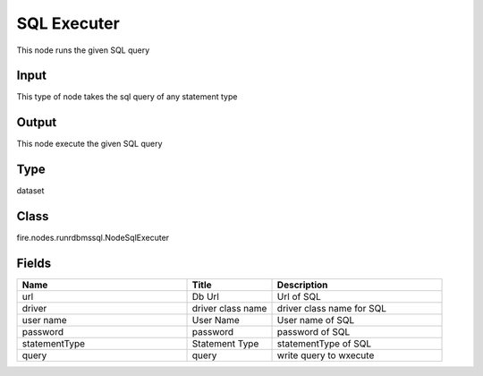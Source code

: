SQL Executer
=========== 

This node runs the given SQL query

Input
--------------
This type of node takes the sql query of any statement type

Output
--------------
This node execute the given SQL query

Type
--------- 

dataset

Class
--------- 

fire.nodes.runrdbmssql.NodeSqlExecuter

Fields
--------- 

.. list-table::
      :widths: 10 5 10
      :header-rows: 1

      * - Name
        - Title
        - Description
      * - url
        - Db Url
        - Url of SQL
      * - driver
        - driver class name
        - driver class name for SQL
      * - user name
        - User Name
        - User name of SQL
      * - password
        - password
        - password of SQL
      * - statementType
        - Statement Type
        - statementType of SQL
      * - query
        - query
        - write query to wxecute




